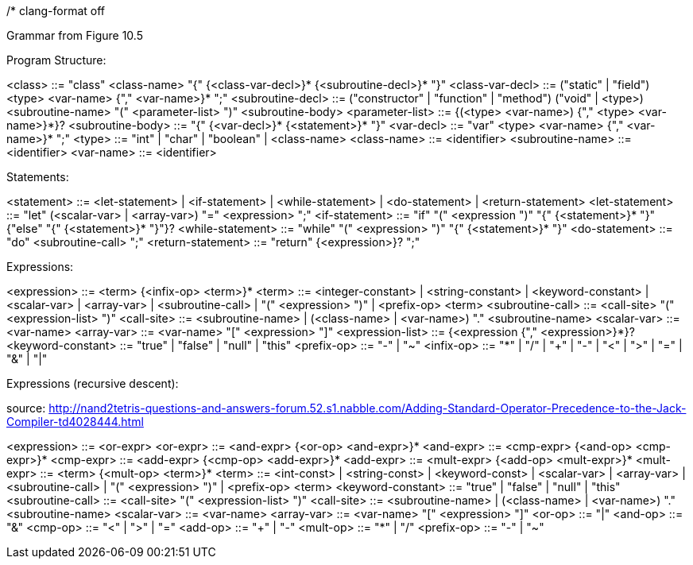 /*
clang-format off

Grammar from Figure 10.5

Program Structure:

<class>            ::= "class" <class-name> "{" {<class-var-decl>}*
                       {<subroutine-decl>}* "}"
<class-var-decl>   ::= ("static" | "field") <type> <var-name> {"," <var-name>}* ";"
<subroutine-decl>  ::= ("constructor" | "function" | "method")
                       ("void" | <type>) <subroutine-name>
                       "(" <parameter-list> ")" <subroutine-body>
<parameter-list>   ::= {(<type> <var-name>) {"," <type> <var-name>}*}?
<subroutine-body>  ::= "{" {<var-decl>}* {<statement>}* "}"
<var-decl>         ::= "var" <type> <var-name> {"," <var-name>}* ";"
<type>             ::= "int" | "char" | "boolean" | <class-name>
<class-name>       ::= <identifier>
<subroutine-name>  ::= <identifier>
<var-name>         ::= <identifier>

Statements:

<statement>        ::= <let-statement> | <if-statement> | <while-statement> |
                       <do-statement> | <return-statement>
<let-statement>    ::= "let" (<scalar-var> | <array-var>) "=" <expression> ";"
<if-statement>     ::= "if" "(" <expression ")" "{" {<statement>}* "}"
                       {"else" "{" {<statement>}* "}"}?
<while-statement>  ::= "while" "(" <expression> ")" "{" {<statement>}* "}"
<do-statement>     ::= "do" <subroutine-call> ";"
<return-statement> ::= "return" {<expression>}? ";"

Expressions:

<expression>       ::= <term> {<infix-op> <term>}*
<term>             ::= <integer-constant> | <string-constant> | <keyword-constant> |
                       <scalar-var> | <array-var> | <subroutine-call> |
                       "(" <expression> ")" | <prefix-op> <term>
<subroutine-call>  ::= <call-site> "(" <expression-list> ")"
<call-site>        ::= <subroutine-name> |
                       (<class-name> | <var-name>) "." <subroutine-name>
<scalar-var>       ::= <var-name>
<array-var>        ::= <var-name> "[" <expression> "]" 
<expression-list>  ::= {<expression {"," <expression>}*}?
<keyword-constant> ::= "true" | "false" | "null" | "this"
<prefix-op>        ::= "-" | "~"
<infix-op>         ::= "*" | "/" |
                       "+" | "-" |
                       "<" | ">" | "=" |
                       "&" |
                       "|"

Expressions (recursive descent):

source: http://nand2tetris-questions-and-answers-forum.52.s1.nabble.com/Adding-Standard-Operator-Precedence-to-the-Jack-Compiler-td4028444.html

<expression>       ::= <or-expr>
<or-expr>          ::= <and-expr> {<or-op> <and-expr>}*
<and-expr>         ::= <cmp-expr> {<and-op> <cmp-expr>}*
<cmp-expr>         ::= <add-expr> {<cmp-op> <add-expr>}*
<add-expr>         ::= <mult-expr> {<add-op> <mult-expr>}*
<mult-expr>        ::= <term> {<mult-op> <term>}*
<term>             ::= <int-const> | <string-const> | <keyword-const> |
                       <scalar-var> | <array-var> | <subroutine-call> |
                       "(" <expression> ")" |
                       <prefix-op> <term>
<keyword-constant> ::= "true" | "false" | "null" | "this"
<subroutine-call>  ::= <call-site> "(" <expression-list> ")"
<call-site>        ::= <subroutine-name> |
                       (<class-name> | <var-name>) "." <subroutine-name>
<scalar-var>       ::= <var-name>
<array-var>        ::= <var-name> "[" <expression> "]"
<or-op>            ::= "|"
<and-op>           ::= "&"
<cmp-op>           ::= "<" | ">" | "="
<add-op>           ::= "+" | "-"
<mult-op>          ::= "*" | "/"
<prefix-op>        ::= "-" | "~"
